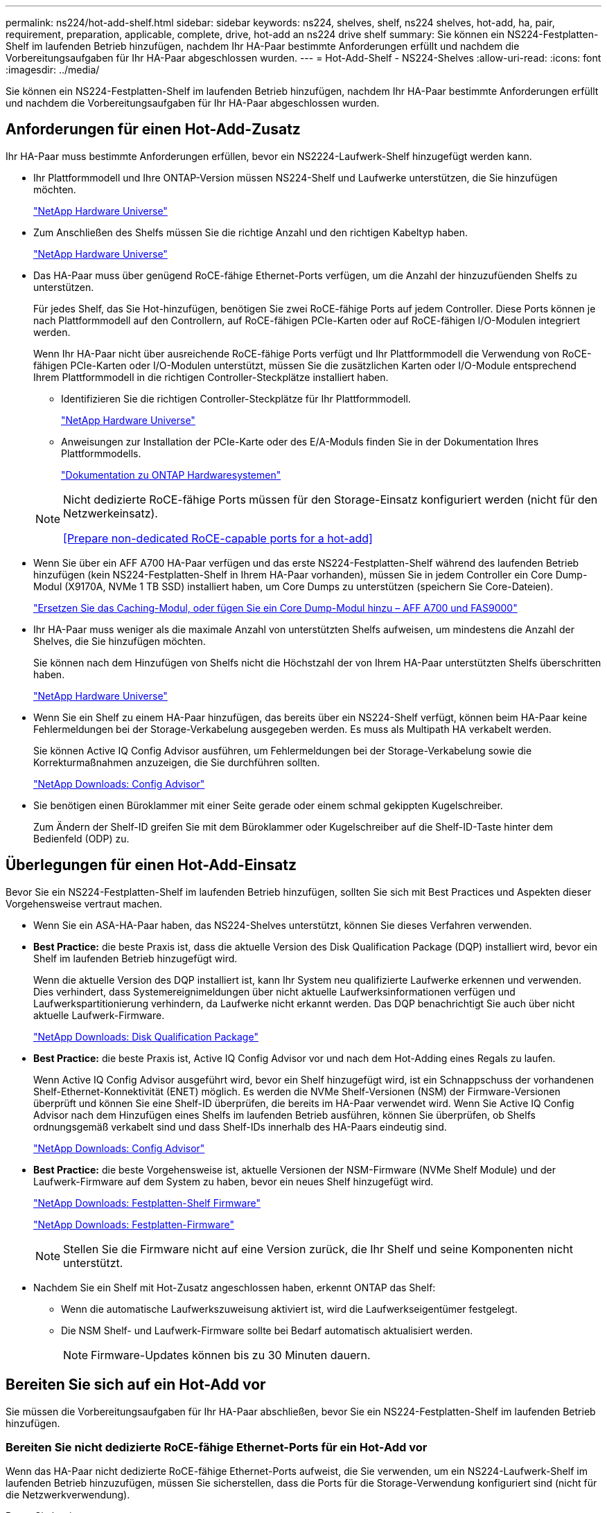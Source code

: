 ---
permalink: ns224/hot-add-shelf.html 
sidebar: sidebar 
keywords: ns224, shelves, shelf, ns224 shelves, hot-add, ha, pair, requirement, preparation, applicable, complete, drive, hot-add an ns224 drive shelf 
summary: Sie können ein NS224-Festplatten-Shelf im laufenden Betrieb hinzufügen, nachdem Ihr HA-Paar bestimmte Anforderungen erfüllt und nachdem die Vorbereitungsaufgaben für Ihr HA-Paar abgeschlossen wurden. 
---
= Hot-Add-Shelf - NS224-Shelves
:allow-uri-read: 
:icons: font
:imagesdir: ../media/


[role="lead"]
Sie können ein NS224-Festplatten-Shelf im laufenden Betrieb hinzufügen, nachdem Ihr HA-Paar bestimmte Anforderungen erfüllt und nachdem die Vorbereitungsaufgaben für Ihr HA-Paar abgeschlossen wurden.



== Anforderungen für einen Hot-Add-Zusatz

Ihr HA-Paar muss bestimmte Anforderungen erfüllen, bevor ein NS2224-Laufwerk-Shelf hinzugefügt werden kann.

* Ihr Plattformmodell und Ihre ONTAP-Version müssen NS224-Shelf und Laufwerke unterstützen, die Sie hinzufügen möchten.
+
https://hwu.netapp.com["NetApp Hardware Universe"^]

* Zum Anschließen des Shelfs müssen Sie die richtige Anzahl und den richtigen Kabeltyp haben.
+
https://hwu.netapp.com["NetApp Hardware Universe"^]

* Das HA-Paar muss über genügend RoCE-fähige Ethernet-Ports verfügen, um die Anzahl der hinzuzufüenden Shelfs zu unterstützen.
+
Für jedes Shelf, das Sie Hot-hinzufügen, benötigen Sie zwei RoCE-fähige Ports auf jedem Controller. Diese Ports können je nach Plattformmodell auf den Controllern, auf RoCE-fähigen PCIe-Karten oder auf RoCE-fähigen I/O-Modulen integriert werden.

+
Wenn Ihr HA-Paar nicht über ausreichende RoCE-fähige Ports verfügt und Ihr Plattformmodell die Verwendung von RoCE-fähigen PCIe-Karten oder I/O-Modulen unterstützt, müssen Sie die zusätzlichen Karten oder I/O-Module entsprechend Ihrem Plattformmodell in die richtigen Controller-Steckplätze installiert haben.

+
** Identifizieren Sie die richtigen Controller-Steckplätze für Ihr Plattformmodell.
+
https://hwu.netapp.com["NetApp Hardware Universe"^]

** Anweisungen zur Installation der PCIe-Karte oder des E/A-Moduls finden Sie in der Dokumentation Ihres Plattformmodells.
+
https://docs.netapp.com/us-en/ontap-systems/index.html["Dokumentation zu ONTAP Hardwaresystemen"]

+
[NOTE]
====
Nicht dedizierte RoCE-fähige Ports müssen für den Storage-Einsatz konfiguriert werden (nicht für den Netzwerkeinsatz).

<<Prepare non-dedicated RoCE-capable ports for a hot-add>>

====


* Wenn Sie über ein AFF A700 HA-Paar verfügen und das erste NS224-Festplatten-Shelf während des laufenden Betrieb hinzufügen (kein NS224-Festplatten-Shelf in Ihrem HA-Paar vorhanden), müssen Sie in jedem Controller ein Core Dump-Modul (X9170A, NVMe 1 TB SSD) installiert haben, um Core Dumps zu unterstützen (speichern Sie Core-Dateien).
+
link:../fas9000/caching-module-and-core-dump-module-replace.html["Ersetzen Sie das Caching-Modul, oder fügen Sie ein Core Dump-Modul hinzu – AFF A700 und FAS9000"^]

* Ihr HA-Paar muss weniger als die maximale Anzahl von unterstützten Shelfs aufweisen, um mindestens die Anzahl der Shelves, die Sie hinzufügen möchten.
+
Sie können nach dem Hinzufügen von Shelfs nicht die Höchstzahl der von Ihrem HA-Paar unterstützten Shelfs überschritten haben.

+
https://hwu.netapp.com["NetApp Hardware Universe"^]

* Wenn Sie ein Shelf zu einem HA-Paar hinzufügen, das bereits über ein NS224-Shelf verfügt, können beim HA-Paar keine Fehlermeldungen bei der Storage-Verkabelung ausgegeben werden. Es muss als Multipath HA verkabelt werden.
+
Sie können Active IQ Config Advisor ausführen, um Fehlermeldungen bei der Storage-Verkabelung sowie die Korrekturmaßnahmen anzuzeigen, die Sie durchführen sollten.

+
https://mysupport.netapp.com/site/tools/tool-eula/activeiq-configadvisor["NetApp Downloads: Config Advisor"^]

* Sie benötigen einen Büroklammer mit einer Seite gerade oder einem schmal gekippten Kugelschreiber.
+
Zum Ändern der Shelf-ID greifen Sie mit dem Büroklammer oder Kugelschreiber auf die Shelf-ID-Taste hinter dem Bedienfeld (ODP) zu.





== Überlegungen für einen Hot-Add-Einsatz

Bevor Sie ein NS224-Festplatten-Shelf im laufenden Betrieb hinzufügen, sollten Sie sich mit Best Practices und Aspekten dieser Vorgehensweise vertraut machen.

* Wenn Sie ein ASA-HA-Paar haben, das NS224-Shelves unterstützt, können Sie dieses Verfahren verwenden.
* *Best Practice:* die beste Praxis ist, dass die aktuelle Version des Disk Qualification Package (DQP) installiert wird, bevor ein Shelf im laufenden Betrieb hinzugefügt wird.
+
Wenn die aktuelle Version des DQP installiert ist, kann Ihr System neu qualifizierte Laufwerke erkennen und verwenden. Dies verhindert, dass Systemereignimeldungen über nicht aktuelle Laufwerksinformationen verfügen und Laufwerkspartitionierung verhindern, da Laufwerke nicht erkannt werden. Das DQP benachrichtigt Sie auch über nicht aktuelle Laufwerk-Firmware.

+
https://mysupport.netapp.com/site/downloads/firmware/disk-drive-firmware/download/DISKQUAL/ALL/qual_devices.zip["NetApp Downloads: Disk Qualification Package"^]

* *Best Practice:* die beste Praxis ist, Active IQ Config Advisor vor und nach dem Hot-Adding eines Regals zu laufen.
+
Wenn Active IQ Config Advisor ausgeführt wird, bevor ein Shelf hinzugefügt wird, ist ein Schnappschuss der vorhandenen Shelf-Ethernet-Konnektivität (ENET) möglich. Es werden die NVMe Shelf-Versionen (NSM) der Firmware-Versionen überprüft und können Sie eine Shelf-ID überprüfen, die bereits im HA-Paar verwendet wird. Wenn Sie Active IQ Config Advisor nach dem Hinzufügen eines Shelfs im laufenden Betrieb ausführen, können Sie überprüfen, ob Shelfs ordnungsgemäß verkabelt sind und dass Shelf-IDs innerhalb des HA-Paars eindeutig sind.

+
https://mysupport.netapp.com/site/tools/tool-eula/activeiq-configadvisor["NetApp Downloads: Config Advisor"^]

* *Best Practice:* die beste Vorgehensweise ist, aktuelle Versionen der NSM-Firmware (NVMe Shelf Module) und der Laufwerk-Firmware auf dem System zu haben, bevor ein neues Shelf hinzugefügt wird.
+
https://mysupport.netapp.com/site/downloads/firmware/disk-shelf-firmware["NetApp Downloads: Festplatten-Shelf Firmware"^]

+
https://mysupport.netapp.com/site/downloads/firmware/disk-drive-firmware["NetApp Downloads: Festplatten-Firmware"^]

+

NOTE: Stellen Sie die Firmware nicht auf eine Version zurück, die Ihr Shelf und seine Komponenten nicht unterstützt.

* Nachdem Sie ein Shelf mit Hot-Zusatz angeschlossen haben, erkennt ONTAP das Shelf:
+
** Wenn die automatische Laufwerkszuweisung aktiviert ist, wird die Laufwerkseigentümer festgelegt.
** Die NSM Shelf- und Laufwerk-Firmware sollte bei Bedarf automatisch aktualisiert werden.
+

NOTE: Firmware-Updates können bis zu 30 Minuten dauern.







== Bereiten Sie sich auf ein Hot-Add vor

Sie müssen die Vorbereitungsaufgaben für Ihr HA-Paar abschließen, bevor Sie ein NS224-Festplatten-Shelf im laufenden Betrieb hinzufügen.



=== Bereiten Sie nicht dedizierte RoCE-fähige Ethernet-Ports für ein Hot-Add vor

Wenn das HA-Paar nicht dedizierte RoCE-fähige Ethernet-Ports aufweist, die Sie verwenden, um ein NS224-Laufwerk-Shelf im laufenden Betrieb hinzuzufügen, müssen Sie sicherstellen, dass die Ports für die Storage-Verwendung konfiguriert sind (nicht für die Netzwerkverwendung).

.Bevor Sie beginnen
Sie müssen die Anforderungen an das Storage-System erfüllt haben, einschließlich der Installation zusätzlicher RoCE-fähiger PCIe-Karten von I/O-Modulen an jedem Controller.

<<Anforderungen für einen Hot-Add-Zusatz>>

.Über diese Aufgabe
* Bei einigen Plattformmodellen wird eine RoCE-fähige PCIe-Karte oder ein I/O-Modul in einem unterstützten Steckplatz an einem Controller installiert. Die Ports werden automatisch für die Storage-Verwendung (statt für das Netzwerk) konfiguriert. Sie sollten jedoch diesen Vorgang abschließen, um zu überprüfen, ob die RoCE-fähigen Ports für die Storage-Nutzung konfiguriert sind.
* Wenn Sie feststellen, dass die nicht-dedizierten RoCE-fähigen Ports in Ihrem HA-Paar nicht für die Storage-Nutzung konfiguriert sind, ist es ein unterbrechungsfreies Konfigurieren der Ports.
+

NOTE: Wenn auf dem HA-Paar eine Version von ONTAP 9.6 ausgeführt wird, müssen Sie die Controller nacheinander neu booten.

+

NOTE: Wenn auf dem HA-Paar ONTAP 9.7 oder höher ausgeführt wird, müssen Sie die Controller nicht neu booten, es sei denn, ein oder beide Controller befinden sich im Wartungsmodus. Für diese Vorgehensweise wird vorausgesetzt, dass sich keiner der Controller im Wartungsmodus befindet.

+

NOTE: Um Ports von Storage- in Netzwerkverwendung zu ändern, geben Sie den Befehl ein, `storage port modify -node _node_name_ -port _port_name_ -mode network`.



.Schritte
. Melden Sie sich beim Cluster über SSH oder den seriellen Konsolenport an.
. Überprüfen Sie, ob die nicht dedizierten Ports im HA-Paar für den Storage konfiguriert sind: `storage port show`
+
Wenn auf Ihrem HA-Paar ONTAP 9.8 oder höher ausgeführt wird, werden die nicht dedizierten Ports angezeigt `storage` Im `Mode` Spalte.

+
Wenn auf dem HA-Paar ONTAP 9.7 oder 9.6 ausgeführt wird, werden die nicht-dedizierten Ports, die angezeigt werden `false` Im `Is Dedicated?` Spalte, auch anzeigen `enabled` Im `State` Spalte.

. Wenn die nicht dedizierten Ports für die Speichernutzung konfiguriert sind, gehen Sie wie folgt vor.
+
Andernfalls müssen Sie die Ports konfigurieren, indem Sie die Schritte 4 bis 7 ausführen.

+
[NOTE]
====
Wenn keine dedizierten Ports für den Storage konfiguriert sind, wird in der Befehlsausgabe Folgendes angezeigt:

Wenn auf Ihrem HA-Paar ONTAP 9.8 oder höher ausgeführt wird, werden die nicht dedizierten Ports angezeigt `network` Im `Mode` Spalte.

Wenn auf dem HA-Paar ONTAP 9.7 oder 9.6 ausgeführt wird, werden die nicht-dedizierten Ports, die angezeigt werden `false` Im `Is Dedicated?`` Spalte, auch anzeigen `disabled` Im `State` Spalte.

====
. Konfigurieren Sie die nicht dedizierten Ports für die Speichernutzung auf einem der Controller-Module:
+
Sie müssen den entsprechenden Befehl für jeden zu konfigurierende Port wiederholen.

+
[cols="1,3"]
|===
| Wenn Ihr HA-Paar läuft... | Dann... 


 a| 
ONTAP 9.8 oder höher
 a| 
`storage port modify -node _node_name_ -port _port_name_ -mode storage`



 a| 
ONTAP 9.7 oder 9.6
 a| 
`storage port enable -node _node_name_ -port _port_name_`

|===
. Wenn auf Ihrem HA-Paar ONTAP 9.6 ausgeführt wird, booten Sie das Controller-Modul neu, damit die Port-Änderungen wirksam werden: `system node reboot -node _node_name_ -reason _reason_for_the_reboot_`.
+
Andernfalls fahren Sie mit dem nächsten Schritt fort.

+

NOTE: Der Neustart kann bis zu 15 Minuten dauern.

. Wiederholen Sie die Schritte für das zweite Controller-Modul:
+
[cols="1,3"]
|===
| Wenn Ihr HA-Paar läuft... | Dann... 


 a| 
ONTAP 9.7 oder höher
 a| 
.. Wiederholen Sie Schritt 4.
.. Fahren Sie mit Schritt 7 fort.




 a| 
ONTAP 9.6
 a| 
.. Wiederholen Sie die Schritte 4 und 5.
+

NOTE: Der erste Controller muss den Neustart bereits abgeschlossen haben.

.. Fahren Sie mit Schritt 7 fort.


|===
. Vergewissern Sie sich, dass die nicht dedizierten Ports beider Controller-Module für den Storage konfiguriert sind: `storage port show`
+
Sie können den Befehl an einem der Controller-Module eingeben.

+
Wenn auf Ihrem HA-Paar ONTAP 9.8 oder höher ausgeführt wird, werden die nicht dedizierten Ports angezeigt `storage` Im `Mode` Spalte.

+
Wenn auf dem HA-Paar ONTAP 9.7 oder 9.6 ausgeführt wird, werden die nicht-dedizierten Ports, die angezeigt werden `false` Im `Is Dedicated?` Spalte, auch anzeigen `enabled` Im `State` Spalte.





=== Bereiten Sie die vorhandene Shelf-Konnektivität vor, bevor Sie zusätzliche Shelfs während des laufenden Betrieb hinzufügen

Bevor Sie zusätzliche Shelfs während des laufenden Betriebs hinzufügen können, müssen Sie je nach Plattformmodell möglicherweise ein vorhandenes Shelf (nachdem die zusätzlichen RoCE-fähigen PCIe-Karten oder I/O-Module installiert wurden) über zwei Portsätze in unterschiedlichen Steckplätzen hinweg neu ausstatten, um eine Ausfallsicherheit bei Steckplatzausfällen zu gewährleisten.

.Bevor Sie beginnen
* Sie müssen die Systemvoraussetzungen erfüllen, einschließlich der Installation zusätzlicher RoCE-fähiger PCIe-Karten oder I/O-Module in jedem Controller.
+
<<Anforderungen für einen Hot-Add-Zusatz>>

* Sie müssen die nicht dedizierten Ports auf den RoCE-fähigen PCIe-Karten oder die von Ihnen installierten I/O-Module für die Storage-Verwendung überprüft haben.
+
<<Prepare non-dedicated RoCE-capable ports for a hot-add>>



.Über diese Aufgabe
* Die Neuverkabeln von Port-Verbindungen ist ein unterbrechungsfreies Verfahren, wenn Ihr Shelf über Multipath-HA-Konnektivität verfügt.
* Sie verschieben jeweils ein Kabel, um während dieses Vorgangs immer die Konnektivität zum Shelf aufrechtzuerhalten.
+

NOTE: Beim Anschließen eines Kabels muss zwischen dem Abziehen des Kabels von einem Anschluss und dem Anschließen an einen anderen Anschluss keine Wartezeit mehr Zeit in Anspruch genommen werden.

* Wenn Sie über ein AFF A1K HA-Paar verfügen und während des Betriebs ein drittes Shelf hinzufügen und ein drittes oder vorges RoCE-fähiges I/O-Modul in jeden Controller installieren, ist das dritte Shelf nur mit den dritten oder dritten und vierten I/O-Modulen verbunden. Sie müssen keine vorhandenen Shelfs erneut vertragen.


.Schritte
. Vorhandene Shelf-Verbindungen können gegebenenfalls über zwei Sätze RoCE-fähiger Ports in verschiedenen Steckplätzen zurückgeführt werden.
+
[cols="1,3"]
|===
| Wenn Sie eine... | Dann... 


 a| 
AFF A70 oder AFF A90 HA-Paar und Sie fügen im laufenden Betrieb ein zweites Shelf hinzu
 a| 
Erstes Shelf über beide RoCE-fähigen I/O-Module hinweg zurückrüsten:


NOTE: Die Teilschritte gehen davon aus, dass das vorhandene Shelf an jedem Controller mit einem RoCE-fähigen I/O-Modul in Steckplatz 11 verbunden ist.

.. Bewegen Sie das Kabel an Controller A von Steckplatz 11 Port b (e11b) in Steckplatz 8 Port b (e8b).
.. Wiederholen Sie das gleiche Kabel, um es bei Controller B zu bewegen
+
[NOTE]
====
Bei Bedarf können Sie Verkabelungsillustrationen, die ein vorhandenes einzelnes Shelf und das neu verkabelte Shelf in einer zwei-Shelf-Konfiguration zeigen, referenzieren.

<<Verkabeln Sie ein Hot-Add-Shelf mit einem AFF A70- oder AFF A90 HA-Paar>>

====




 a| 
AFF A1K HA-Paar und fügen beim laufenden Betrieb ein zweites Shelf hinzu
 a| 
Erstes Shelf über beide RoCE-fähigen I/O-Module hinweg zurückrüsten:


NOTE: Die Teilschritte gehen davon aus, dass das vorhandene Shelf an jedem Controller mit einem RoCE-fähigen I/O-Modul in Steckplatz 11 verbunden ist.

.. Bewegen Sie das Kabel an Controller A von Steckplatz 11 Port b (e11b) in Steckplatz 10 Port b (e10b).
.. Wiederholen Sie das gleiche Kabel, um es bei Controller B zu bewegen
+
[NOTE]
====
Bei Bedarf können Sie Verkabelungsillustrationen, die ein vorhandenes einzelnes Shelf und das neu verkabelte Shelf in einer zwei-Shelf-Konfiguration zeigen, referenzieren.

<<Verkabeln Sie ein Hot-Add-Shelf für ein AFF A1K HA-Paar>>

====




 a| 
AFF A1K HA-Paar und Sie fügen ein zweites Shelf hinzu
 a| 
Wiederbesorgen des dritten Shelfs über die R0CE-fähigen I/O-Module in Steckplatz 9 an jedem Controller:

.. Bewegen Sie das Kabel an Controller A von Steckplatz 9 Port b (e9b) in Steckplatz 8 Port b (e8b).
.. Wiederholen Sie das gleiche Kabel, um es bei Controller B zu bewegen
+
[NOTE]
====
Bei Bedarf können Sie Verkabelungsillustrationen, die ein vorhandenes einzelnes Shelf und das neu verkabelte Shelf in einer zwei-Shelf-Konfiguration zeigen, referenzieren.

<<Verkabeln Sie ein Hot-Add-Shelf für ein AFF A1K HA-Paar>>

====




 a| 
AFF C400 HA-Paar und Sie fügen im laufenden Betrieb ein zweites Shelf hinzu
 a| 
Wiederbesorgen des ersten Shelf über beide RoCE-fähigen Ports auf jedem Controller:

.. Bringen Sie das Kabel an Controller A von Steckplatz 4 Port A (e4a) in Steckplatz 5 Port b (e5b).
.. Wiederholen Sie das gleiche Kabel, um es bei Controller B zu bewegen
+
[NOTE]
====
Bei Bedarf können Sie Verkabelungsabbildungen mit einem vorhandenen Single Shelf und dem neu ablsierten Shelf in einer 2-Shelf-Konfiguration verwenden.

<<Verkabeln Sie ein Hot-Add-Shelf für ein AFF C400 HA-Paar>>

====




 a| 
AFF A800 oder AFF C800 HA-Paar: Sie fügen ein zweites Shelf hinzu
 a| 
Wiederbesorgen des ersten Shelf über beide RoCE-fähigen Ports auf jedem Controller:


NOTE: Die Unterschritte gehen davon aus, dass das vorhandene Shelf in jedem Controller-Steckplatz 5 mit RoCE-fähigen PCIe-Karten verbunden ist.

.. Bewegen Sie das Kabel an Controller A von Steckplatz 5 Port b (e5b) in Steckplatz 3 Port b (e3b).
.. Wiederholen Sie das gleiche Kabel, um es bei Controller B zu bewegen
+
[NOTE]
====
Bei Bedarf können Sie Verkabelungsabbildungen mit einem vorhandenen Single Shelf und dem neu ablsierten Shelf in einer 2-Shelf-Konfiguration verwenden.

<<Verkabeln Sie ein Hot-Add-Shelf mit einem AFF A800- oder AFF C800 HA-Paar>>

====




 a| 
AFF A400 HA-Paar und Sie fügen während des laufenden Betrieb ein zweites Shelf hinzu
 a| 
Wiederbesorgen des ersten Shelf über beide RoCE-fähigen Ports auf jedem Controller:

.. Bewegen Sie das Kabel an Controller A von Port e0d nach Steckplatz 5 Port b (e5b).
.. Wiederholen Sie das gleiche Kabel, um es bei Controller B zu bewegen
+
[NOTE]
====
Bei Bedarf können Sie Verkabelungsabbildungen mit einem vorhandenen Single Shelf und dem neu ablsierten Shelf in einer 2-Shelf-Konfiguration verwenden.

<<Verkabeln Sie ein Hot-Add-Shelf für ein AFF A400 HA-Paar>>

====




 a| 
AFF A700 HA-Paar: Sie fügen ein zweites Shelf hinzu
 a| 
Wiederbesorgen des ersten Shelf über beide RoCE-fähigen Ports auf jedem Controller:


NOTE: Die Unterschritte setzen voraus, dass das vorhandene Shelf in Steckplatz 3 an jedem Controller mit RoCE-fähigen I/O-Modulen verbunden ist.

.. Stellen Sie am Controller A das Kabel von Steckplatz 3 Port b (e3b) in Steckplatz 7 Port b (e7b) um.
.. Wiederholen Sie das gleiche Kabel, um es bei Controller B zu bewegen
+
[NOTE]
====
Bei Bedarf können Sie Verkabelungsabbildungen mit einem vorhandenen Single Shelf und dem neu ablsierten Shelf in einer 2-Shelf-Konfiguration verwenden.

<<Verkabeln Sie ein Hot-Add-Shelf für ein AFF A700 HA-Paar>>

====


|===
. Stellen Sie sicher, dass das neu abltierte Shelf ordnungsgemäß verkabelt ist.
+
Wenn Verkabelungsfehler auftreten, befolgen Sie die entsprechenden Korrekturmaßnahmen.

+
https://mysupport.netapp.com/site/tools/tool-eula/activeiq-configadvisor["NetApp Downloads: Config Advisor"^]





=== Bereiten Sie sich darauf vor, das Laufwerk manuell einem Hot-Add-Vorgang zuzuweisen

Wenn Sie für das NS224-Festplatten-Shelf, das Sie im laufenden Betrieb hinzufügen, manuell Laufwerk-Eigentumsrechte zuweisen, müssen Sie die automatische Laufwerkszuweisung deaktivieren, wenn diese aktiviert ist.

.Bevor Sie beginnen
Sie müssen die Systemanforderungen erfüllt haben.

<<Anforderungen für einen Hot-Add-Zusatz>>

.Über diese Aufgabe
Wenn Sie sich nicht sicher sind, ob Sie die Laufwerkeigentümer manuell zuweisen sollten oder die automatische Zuweisung von Festplatteneigentum für Ihr Storage-System verstehen möchten, lesen Sie https://docs.netapp.com/us-en/ontap/disks-aggregates/disk-autoassignment-policy-concept.html["Allgemeines zur automatischen Zuweisung der Festplatteneigentümer"^]

.Schritte
. Überprüfen Sie, ob die automatische Laufwerkszuweisung aktiviert ist: `storage disk option show`
+
Sie können für beide Nodes den Befehl eingeben.

+
Wenn die automatische Laufwerkszuordnung aktiviert ist, wird die Ausgabe in der Spalte (für jeden Node) angezeigt `on` `Auto Assign` .

. Wenn die automatische Laufwerkszuweisung aktiviert ist, deaktivieren Sie sie: `storage disk option modify -node _node_name_ -autoassign off`
+
Sie müssen die automatische Laufwerkszuweisung auf beiden Nodes deaktivieren.





== Installieren Sie ein Shelf für ein Hot-Add-System

Beim Installieren eines neuen NS224-Shelf wird das Shelf in einem Rack oder Schrank installiert, die Netzkabel (die das Shelf automatisch einschalten) angeschlossen und anschließend die Shelf-ID festgelegt.

.Bevor Sie beginnen
* Stellen Sie sicher, dass Sie eine Büroklammer mit einer begradigten Seite oder einen Kugelschreiber mit schmaler Spitze haben.
+
Während des Shelf-ID-Schritts können Sie mit der Büroklammer oder dem Kugelschreiber auf die Shelf-ID-Taste hinter dem Bedienfeld (ODP) zugreifen.



.Schritte
. Installieren Sie das im Lieferumfang des Regals beiliegende Schienensatz mithilfe des im Lieferumfang enthaltenen Installationsflyer.
+

NOTE: Montieren Sie das Regal nicht mit einem Flansch.

. Montieren und befestigen Sie das Regal mithilfe des Installationsflyers an den Halterungen und Rack oder Schrank.
+

NOTE: Ein voll beladenes NS224-Regal kann bis zu 66.78 kg (30.29 kg) wiegen und erfordert zwei Personen, um einen hydraulischen Aufzug zu heben oder zu verwenden. Entfernen Sie keine Regalkomponenten (von der Vorder- oder Rückseite des Regals), um das Gewicht des Regals zu verringern, da das Regalgewicht unausgeglichen wird.

. Schließen Sie die Netzkabel an das Shelf an, befestigen Sie sie mit der Netzkabelhalterung, wenn es sich um Wechselstrom-Netzteile handelt, oder mit den zwei Flügelschrauben, wenn es sich um Gleichstromnetzteile handelt. Schließen Sie dann die Netzkabel aus Stabilitätsausschluss an verschiedene Stromquellen an.
+
Ein Shelf schaltet sich ein, wenn es mit einer Stromquelle verbunden ist. Es verfügt nicht über Netzschalter. Bei ordnungsgemäßer Funktion leuchtet die zweifarbige LED des Netzteils grün.

. Legen Sie die Shelf-ID auf eine Nummer fest, die innerhalb des HA-Paars eindeutig ist:
+
Weitere Anweisungen finden Sie unter:

+
link:change-shelf-id.html["Shelf-ID ändern – NS224-Einschübe"^]

+
.. Entfernen Sie die linke Endkappe, und suchen Sie die kleine Öffnung rechts neben den LEDs.
.. Setzen Sie das Ende einer Büroklammer oder eines ähnlichen Werkzeugs in die kleine Öffnung ein, um die Shelf-ID-Taste zu erreichen.
.. Halten Sie die Taste (bis zu 15 Sekunden lang) gedrückt, bis die erste Ziffer auf der digitalen Anzeige blinkt. Lassen Sie dann die Taste los.
+

NOTE: Wenn die ID länger als 15 Sekunden dauert, halten Sie die Taste erneut gedrückt, und drücken Sie sie vollständig.

.. Drücken Sie die Taste und lassen Sie sie los, um die Nummer so lange zu drücken, bis Sie die gewünschte Zahl von 0 auf 9 erreicht haben.
.. Wiederholen Sie die Unterschritte 4c und 4d, um die zweite Nummer der Shelf-ID festzulegen.
+
Es kann bis zu drei Sekunden (statt 15 Sekunden) dauern, bis die Ziffer blinkt.

.. Halten Sie die Taste gedrückt, bis die zweite Ziffer nicht mehr blinkt.
+
Nach etwa fünf Sekunden beginnen beide Ziffern zu blinken, und die gelbe LED am ODP leuchtet auf.

.. Schalten Sie das Shelf aus und wieder ein, damit die Shelf-ID übernommen wird.
+
Sie müssen beide Netzkabel aus dem Regal ziehen, 10 Sekunden warten und dann wieder anschließen.

+
Wenn die Stromversorgung wiederhergestellt ist, leuchten die LEDs mit zweifarbigen LEDs grün.







== Verkabeln Sie ein Shelf für ein Hot-Add-Gehäuse

Sie verkabeln jedes NS224-Shelf, das Sie im laufenden Betrieb hinzufügen, so dass jedes Shelf über zwei Verbindungen mit jedem Controller im HA-Paar verfügt.



=== Überlegungen bei der Verkabelung für ein Hot-Add-Kabel

Vor der Verkabelung Ihres hot-added Shelfs können Sie sich mit der richtigen Ausrichtung des Kabelsteckers und der Position und Beschriftung der Anschlüsse an den NS224 NSM-Shelf-Modulen vertraut machen.

* Die Kabel werden mit der Zuglasche des Steckers nach oben eingesetzt.
+
Wenn ein Kabel richtig eingesetzt wird, klickt es an seine Stelle.

+
Nachdem Sie beide Enden des Kabels angeschlossen haben, leuchten die LEDs für Shelf und Controller-Port LNK (grün) auf. Wenn eine LNK-LED-Schnittstelle nicht leuchtet, setzen Sie das Kabel wieder ein.

+
image::../media/oie_cable_pull_tab_up.png[Kabelanschluss mit Zuglasche oben]

* Die folgende Abbildung hilft Ihnen bei der physischen Identifizierung der Shelf-Ports NSM100, e0a und e0b.
+
Ein NS224-Shelf enthält zwei NSM100-Module. Das obere Modul befindet sich in Steckplatz A (NSM A) und das untere Modul in Steckplatz B (NSM B).

+
Jedes NSM100-Modul enthält 2 x 100-GbE-QSFP28-Ports: e0a und e0b.

+
image::../media/drw_ns224_back_ports.png[NS224 NSM100-Modulports e0a und e0b]





=== Verkabeln Sie ein Hot-Add-Shelf mit einem AFF A70- oder AFF A90 HA-Paar

Wenn zusätzlicher Storage (zum internen Shelf) benötigt wird, können Sie im laufenden Betrieb bis zu zwei NS224 Shelfs zu einem AFF A70 oder AFF A90 HA-Paar hinzufügen.

.Bevor Sie beginnen
* Sie müssen die Anforderungen an das Storage-System erfüllt haben.


<<Anforderungen für einen Hot-Add-Zusatz>>

* Sie müssen die entsprechenden Vorbereitungsverfahren abgeschlossen haben.


<<Bereiten Sie sich auf ein Hot-Add vor>>

* Sie müssen die Shelfs installiert und eingeschaltet sowie die Shelf-IDs festlegen.


<<Installieren Sie ein Shelf für ein Hot-Add-System>>

.Über diese Aufgabe
* Bei diesem Verfahren wird vorausgesetzt, dass Ihr HA-Paar nur über internen Storage verfügt (keine externen Shelfs) und dass Sie Hot-Hinzufügen von bis zu zwei zusätzlichen Shelfs und zwei RoCE-fähigen I/O-Modulen pro Controller durchführen.
* Dieses Verfahren behandelt die folgenden Hot-Add-Szenarien:
+
** Hinzufügen des ersten Shelfs zu einem HA-Paar mit einem RoCE-fähigen I/O-Modul pro Controller während des laufenden Betriebs
** Hinzufügen des ersten Shelfs zu einem HA-Paar mit zwei RoCE-fähigen I/O-Modulen pro Controller und während des laufenden Betriebs
** Hot-Hinzufügen des zweiten Shelf zu einem HA-Paar mit zwei RoCE-fähigen I/O-Modulen pro Controller.




.Schritte
. Wenn Sie während des laufenden Betriebs ein Shelf mit einem Satz RoCE-fähiger Ports (ein RoCE-fähiges I/O-Modul) in jedem Controller-Modul hinzufügen, und dies das einzige NS224-Shelf in Ihrem HA-Paar ist, führen Sie die folgenden Teilschritte durch.
+
Andernfalls fahren Sie mit dem nächsten Schritt fort.

+

NOTE: Bei diesem Schritt wird davon ausgegangen, dass Sie das RoCE-fähige I/O-Modul in Steckplatz 11 installiert haben.

+
.. Kabel-Shelf NSM A Port e0a zu Controller A-Steckplatz 11 Port A (e11a).
.. Kabel-Shelf NSM A-Port e0b zum Controller B-Steckplatz 11 Port b (e11b).
.. Kabel-Shelf NSM B-Port e0a zu Controller B-Steckplatz 11 Port A (e11A)
.. Kabel-Shelf NSM B-Port e0b zum Controller A-Steckplatz 11 Port b (e11b).
+
Die folgende Abbildung zeigt die Verkabelung für ein Hot-Added Shelf mit einem RoCE-fähigen I/O-Modul pro Controller-Modul:

+
image::../media/drw_ns224_vino_i_1shelf_1card_ieops-1639.svg[Verkabelung für AFF A70 oder A90 mit einem Shelf und einem IO-Modul]



. Wenn Sie ein oder zwei Shelfs mit zwei Sets von RoCE-fähigen Ports (zwei RoCE-fähige I/O-Module) in jedem Controller-Modul im laufenden Betrieb hinzufügen, füllen Sie die entsprechenden Teilschritte aus.
+

NOTE: Bei diesem Schritt wird davon ausgegangen, dass Sie die RoCE-fähigen I/O-Module in den Steckplätzen 11 und 8 installiert haben.

+
[cols="1,3"]
|===
| Shelfs | Verkabelung 


 a| 
Shelf 1
 a| 
.. Verkabeln Sie den NSM A-Port e0a mit dem Controller A-Steckplatz 11, Port A (e11a).
.. Verkabeln Sie den NSM A-Port e0b mit Controller B-Steckplatz 8, Port b (e8b).
.. Verbinden Sie den NSM B-Port e0a mit Controller B-Steckplatz 11, Port A (e11a).
.. Verkabeln Sie den NSM B-Port e0b mit Controller A-Steckplatz 8, Port b (e8b).
.. Wenn Sie ein zweites Regal heizen, füllen Sie die Unterschritte "`Shelf 2`" aus; andernfalls fahren Sie mit Schritt 3 fort.


Die folgende Abbildung zeigt die Verkabelung für ein Hot-Added Shelf mit zwei RoCE-fähigen I/O-Modulen pro Controller-Modul:

image::../media/drw_ns224_vino_i_1shelf_2cards_ieops-1640.svg[Verkabelung für AFF A70 oder A90 mit einem Shelf und zwei IO-Modulen]



 a| 
Shelf 2
 a| 
.. Verkabeln Sie den NSM A-Port e0a mit dem Controller A-Steckplatz 8, Port A (e8a).
.. Verkabeln Sie den NSM A-Port e0b mit Controller B-Steckplatz 11, Port b (e11b).
.. Verbinden Sie den NSM B-Port e0a mit Controller B-Steckplatz 8, Port A (e8a).
.. Verkabeln Sie den NSM B-Port e0b mit Controller A-Steckplatz 11, Port b (e11b).
.. Fahren Sie mit Schritt 3 fort.


Die folgende Abbildung zeigt die Verkabelung für zwei Hot-Added Shelf mit zwei RoCE-fähigen I/O-Modulen pro Controller-Modul:

image::../media/drw_ns224_vino_i_2shelves_2cards_ieops-1641.svg[Verkabelung für AFF A70 oder A90 mit zwei Einschüben und zwei IO-Modulen]

|===
. Stellen Sie sicher, dass das Hot-Added Shelf ordnungsgemäß verkabelt ist.
+
Wenn Verkabelungsfehler auftreten, befolgen Sie die entsprechenden Korrekturmaßnahmen.

+
https://mysupport.netapp.com/site/tools/tool-eula/activeiq-configadvisor["NetApp Downloads: Config Advisor"^]

. Wenn Sie die automatische Laufwerkszuweisung als Teil der Vorbereitung für dieses Verfahren deaktiviert haben, müssen Sie manuell die Laufwerkseigentümer festlegen und die automatische Laufwerkszuweisung ggf. erneut aktivieren.
+
Andernfalls werden Sie mit diesem Verfahren durchgeführt.

+
<<Füllen Sie das Hot Add aus>>





=== Verkabeln Sie ein Hot-Add-Shelf für ein AFF A1K HA-Paar

Bei laufendem Betrieb können Sie bis zu drei zusätzliche NS224 Shelfs (also insgesamt vier Shelfs) zu einem AFF A1K HA-Paar hinzufügen.

.Bevor Sie beginnen
* Sie müssen die Anforderungen an das Storage-System erfüllt haben.


<<Anforderungen für einen Hot-Add-Zusatz>>

* Sie müssen die entsprechenden Vorbereitungsverfahren abgeschlossen haben.


<<Bereiten Sie sich auf ein Hot-Add vor>>

* Sie müssen die Shelfs installiert und eingeschaltet sowie die Shelf-IDs festlegen.


<<Installieren Sie ein Shelf für ein Hot-Add-System>>

.Über diese Aufgabe
* Bei dieser Vorgehensweise wird vorausgesetzt, dass Ihr HA-Paar mindestens ein vorhandenes NS224-Shelf hat.
* Dieses Verfahren behandelt die folgenden Hot-Add-Szenarien:
+
** Hinzufügen eines zweiten Shelf zu einem HA-Paar mit zwei RoCE-fähigen I/O-Modulen pro Controller während des laufenden Betriebs. (Sie haben ein zweites I/O-Modul installiert und das erste Shelf beiden I/O-Modulen erneut verkabelt oder das erste Shelf bereits mit zwei I/O-Modulen verkabelt. Sie verbinden das zweite Shelf mit beiden I/O-Modulen.)
** Hinzufügen eines dritten Shelf zu einem HA-Paar mit drei RoCE-fähigen I/O-Modulen pro Controller und während des laufenden Betriebs. (Sie haben ein drittes I/O-Modul installiert und verkabeln das dritte Shelf nur mit dem dritten I/O-Modul.)
** Hinzufügen eines dritten Shelf zu einem HA-Paar mit vier RoCE-fähigen I/O-Modulen pro Controller während des laufenden Betriebs (Sie haben ein drittes und viertes I/O-Modul installiert und verbinden das dritte Shelf mit dem dritten und vierten I/O-Modul).
** Hinzufügen eines vierten Shelfs zu einem HA-Paar mit vier RoCE-fähigen I/O-Modulen pro Controller während des laufenden Betriebs (Sie haben ein viertes I/O-Modul installiert und das dritte Shelf erneut mit den dritten und vierten I/O-Modulen verbunden oder das dritte Shelf bereits mit den dritten und vierten I/O-Modulen verkabelt. Sie verbinden das vierte Shelf mit dem dritten und vierten I/O-Modul).




.Schritte
. Wenn das NS224-Shelf, das Sie im Hot-Adding befinden, das zweite NS2224-Shelf im HA-Paar ist, führen Sie die folgenden Teilschritte aus.
+
Andernfalls fahren Sie mit dem nächsten Schritt fort.

+
.. Kabel-Shelf NSM A-Port e0a zu Controller A-Steckplatz 10 Port A (e10a)
.. Kabel-Shelf NSM A-Port e0b zum Controller B-Steckplatz 11 Port b (e11b).
.. Kabel-Shelf NSM B-Port e0a zu Controller B-Steckplatz 10 Port A (e10a)
.. Kabel-Shelf NSM B-Port e0b zum Controller A-Steckplatz 11 Port b (e11b).
+
In der folgenden Abbildung ist die Verkabelung des zweiten Shelf im HA-Paar mit zwei RoCE-fähigen I/O-Modulen pro Controller hervorgehoben:

+
image::../media/drw_ns224_vino_m_2shelves_2cards_ieops-1642.svg[Verkabelung für AFF A1K mit zwei Shelfs und zwei I/O-Modulen]



. Wenn das NS224-Shelf das dritte NS224-Shelf im HA-Paar mit drei RoCE-fähigen I/O-Modulen pro Controller ist, führen Sie die folgenden Teilschritte durch. Andernfalls fahren Sie mit dem nächsten Schritt fort.
+
.. Verkabeln Sie das Shelf NSM A-Port e0a mit Controller A, Steckplatz 9, Port A (e9a).
.. Verkabeln Sie den Port e0b des Shelf NSM A mit Controller B-Steckplatz 9, Port b (e9b).
.. Verkabeln Sie den Shelf NSM B-Port e0a mit Controller B-Steckplatz 9, Port A (e9a).
.. Verkabeln Sie den Shelf NSM B-Port e0b mit Controller A-Steckplatz 9, Port b (e9b).
+
In der folgenden Abbildung ist die Verkabelung des dritten Shelf im HA-Paar mit drei RoCE-fähigen I/O-Modulen pro Controller hervorgehoben:

+
image::../media/drw_ns224_vino_m_3shelves_3cards_ieops-1643.svg[Verkabelung für AFF A1K mit drei Shelfs und drei IO-Modulen]



. Wenn das NS224-Shelf das dritte NS224-Shelf im HA-Paar mit vier RoCE-fähigen I/O-Modulen pro Controller ist, führen Sie die folgenden Teilschritte durch. Andernfalls fahren Sie mit dem nächsten Schritt fort.
+
.. Verkabeln Sie das Shelf NSM A-Port e0a mit Controller A, Steckplatz 9, Port A (e9a).
.. Verkabeln Sie den Port e0b des Shelf NSM A mit Controller B-Steckplatz 8, Port b (e8b).
.. Verkabeln Sie den Shelf NSM B-Port e0a mit Controller B-Steckplatz 9, Port A (e9a).
.. Verkabeln Sie den Shelf NSM B-Port e0b mit Controller A-Steckplatz 8, Port b (e8b).
+
In der folgenden Abbildung ist die Verkabelung des dritten Shelf im HA-Paar mit vier RoCE-fähigen I/O-Modulen pro Controller hervorgehoben:

+
image::../media/drw_ns224_vino_m_3shelves_4cards_ieops-1644.svg[Verkabelung für AFF A1K mit drei Shelfs und vier I/O-Modulen]



. Wenn das NS224-Shelf, das Sie beim Hinzufügen verwenden, das vierte NS224-Shelf im HA-Paar mit vier RoCE-fähigen I/O-Modulen pro Controller ist, führen Sie die folgenden Teilschritte durch.
+
.. Verkabeln Sie das Shelf NSM A-Port e0a mit Controller A, Steckplatz 8, Port A (e8a).
.. Verkabeln Sie den Port e0b des Shelf NSM A mit Controller B-Steckplatz 9, Port b (e9b).
.. Verkabeln Sie den Shelf NSM B-Port e0a mit Controller B-Steckplatz 8, Port A (e8a).
.. Verkabeln Sie den Shelf NSM B-Port e0b mit Controller A-Steckplatz 9, Port b (e9b).
+
In der folgenden Abbildung ist die Verkabelung für das vierte Shelf im HA-Paar mit vier RoCE-fähigen I/O-Modulen pro Controller hervorgehoben:

+
image::../media/drw_ns224_vino_m_4shelves_4cards_ieops-1645.svg[Verkabelung für AFF A1K mit vier Shelfs und vier I/O-Modulen]



. Stellen Sie sicher, dass das Hot-Added Shelf ordnungsgemäß verkabelt ist.
+
Wenn Verkabelungsfehler auftreten, befolgen Sie die entsprechenden Korrekturmaßnahmen.

+
https://mysupport.netapp.com/site/tools/tool-eula/activeiq-configadvisor["NetApp Downloads: Config Advisor"^]

. Wenn Sie die automatische Laufwerkszuweisung als Teil der Vorbereitung für dieses Verfahren deaktiviert haben, müssen Sie manuell die Laufwerkseigentümer festlegen und die automatische Laufwerkszuweisung ggf. erneut aktivieren.
+
Andernfalls werden Sie mit diesem Verfahren durchgeführt.

+
<<Füllen Sie das Hot Add aus>>





=== Verkabeln Sie ein Hot-Add-Shelf für ein AFF A900 HA-Paar

Wenn zusätzlicher Speicher benötigt wird, können Sie bis zu drei zusätzliche NS224 Laufwerk-Shelves (insgesamt vier Shelves) zu einem AFF A900 HA-Paar hinzufügen.

.Bevor Sie beginnen
* Sie müssen die Systemanforderungen erfüllt haben.
+
<<Anforderungen für einen Hot-Add-Zusatz>>

* Sie müssen die entsprechenden Vorbereitungsverfahren abgeschlossen haben.
+
<<Bereiten Sie sich auf ein Hot-Add vor>>

* Sie müssen die Shelfs installiert und eingeschaltet sowie die Shelf-IDs festlegen.
+
<<Install a drive shelf for a hot-add>>



.Über diese Aufgabe
* Bei diesem Verfahren wird vorausgesetzt, dass Ihr HA-Paar mindestens ein vorhandenes NS224-Shelf hat und dass Sie bis zu drei zusätzliche Shelves im laufenden Betrieb hinzufügen.
* Wenn Ihr HA-Paar nur ein vorhandenes NS224-Shelf hat, wird bei diesem Verfahren vorausgesetzt, dass das Shelf über zwei RoCE-fähige 100-GbE-I/O-Module auf jedem Controller verkabelt ist.


.Schritte
. Wenn das NS224-Shelf, das Sie im Hot-Adding befinden, das zweite NS2224-Shelf im HA-Paar ist, führen Sie die folgenden Teilschritte aus.
+
Andernfalls fahren Sie mit dem nächsten Schritt fort.

+
.. Kabel-Shelf NSM A-Port e0a zu Controller A-Steckplatz 10 Port A (e10a)
.. Kabel-Shelf NSM A-Port e0b bis Controller B-Steckplatz 2 Port b (e2b)
.. Kabel-Shelf NSM B-Port e0a zu Controller B-Steckplatz 10 Port A (e10a)
.. Kabel-Shelf NSM B-Port e0b für Controller A-Steckplatz 2-Port B (e2b)


+
Die folgende Abbildung zeigt die zweite Shelf-Verkabelung (und das erste Shelf).

+
image::../media/drw_ns224_a900_2shelves.png[drw ns224 a900 2Shelves]

. Wenn das NS224-Shelf, das Sie im Hot-Adding befinden, das dritte NS224-Shelf im HA-Paar ist, führen Sie die folgenden Teilschritte aus.
+
Andernfalls fahren Sie mit dem nächsten Schritt fort.

+
.. Kabel-Shelf NSM A Port e0a zu Controller A-Steckplatz 1, Port A (e1a)
.. Kabel-Shelf NSM A-Port e0b zum Controller B-Steckplatz 11 Port b (e11b).
.. Kabel-Shelf NSM B-Port e0a zu Controller B, Steckplatz 1, Port A (e1a)
.. Kabel-Shelf NSM B-Port e0b zum Controller A-Steckplatz 11 Port b (e11b).
+
Die folgende Abbildung zeigt die dritte Shelf-Verkabelung.

+
image::../media/drw_ns224_a900_3shelves.png[drw ns224 a900 3Shelves]



. Wenn das NS224-Regal, das Sie im Hot-Adding befinden, das vierte NS224-Regal im HA-Paar ist, führen Sie die folgenden Teilschritte aus.
+
Andernfalls fahren Sie mit dem nächsten Schritt fort.

+
.. Kabel-Shelf NSM A Port e0a zu Controller A-Steckplatz 11 Port A (e11a).
.. Kabel-Shelf NSM A-Port e0b zum Controller B-Steckplatz 1 Port b (e1b).
.. Kabel-Shelf NSM B-Port e0a zu Controller B-Steckplatz 11 Port A (e11A)
.. Kabel-Shelf NSM B-Port e0b zum Controller A-Steckplatz 1 Port b (e1b).
+
Die folgende Abbildung zeigt die vierte Shelf-Verkabelung.

+
image::../media/drw_ns224_a900_4shelves.png[drw ns224 a900 4Shelves]



. Stellen Sie sicher, dass das Hot-Added Shelf ordnungsgemäß verkabelt ist.
+
Wenn Verkabelungsfehler auftreten, befolgen Sie die entsprechenden Korrekturmaßnahmen.

+
https://mysupport.netapp.com/site/tools/tool-eula/activeiq-configadvisor["NetApp Downloads: Config Advisor"]

. Wenn Sie die automatische Laufwerkszuweisung als Teil der Vorbereitung für dieses Verfahren deaktiviert haben, müssen Sie manuell die Laufwerkseigentümer festlegen und die automatische Laufwerkszuweisung ggf. erneut aktivieren.
+
Andernfalls werden Sie mit diesem Verfahren durchgeführt.

+
<<Füllen Sie das Hot Add aus>>





=== Verkabeln Sie ein Hot-Add-Shelf für ein HA-Paar AFF A250, AFF C250 oder FAS500f

Wenn zusätzlicher Storage benötigt wird, können Sie ein NS224-Festplatten-Shelf zu einem FAS500f- oder AFF A250-HA-Paar hinzufügen.

.Bevor Sie beginnen
* Sie müssen die Systemanforderungen erfüllt haben.
+
<<Anforderungen für einen Hot-Add-Zusatz>>

* Sie müssen die entsprechenden Vorbereitungsverfahren abgeschlossen haben.
+
<<Bereiten Sie sich auf ein Hot-Add vor>>

* Sie müssen die Shelfs installiert und eingeschaltet sowie die Shelf-IDs festlegen.
+
<<Install a drive shelf for a hot-add>>



.Über diese Aufgabe
Wenn Sie von der Rückseite des Plattform-Chassis aus betrachtet werden, ist der RoCE-fähige Karten-Port auf der linken Seite Port „A“ (e1a) und der Port auf der rechten Seite der Port „b“ (e1b).

.Schritte
. Shelf-Verbindungen verkabeln:
+
.. Kabel-Shelf NSM A Port e0a zu Controller A-Steckplatz 1, Port A (e1a)
.. Kabel-Shelf NSM A-Port e0b zum Controller B-Steckplatz 1 Port b (e1b).
.. Kabel-Shelf NSM B-Port e0a zu Controller B, Steckplatz 1, Port A (e1a)
.. Kabel-Shelf NSM B-Port e0b zum Controller A-Steckplatz 1 Port b (e1b). + die folgende Abbildung zeigt die Shelf-Verkabelung, wenn der Vorgang abgeschlossen ist.
+
image::../media/drw_ns224_a250_c250_f500f_1shelf_IEOPS-963.svg[drw ns224 a250 c250 f500f 1 Einschub IEOPS 963]



. Stellen Sie sicher, dass das Hot-Added Shelf ordnungsgemäß verkabelt ist.
+
Wenn Verkabelungsfehler auftreten, befolgen Sie die entsprechenden Korrekturmaßnahmen.

+
https://mysupport.netapp.com/site/tools/tool-eula/activeiq-configadvisor["NetApp Downloads: Config Advisor"^]

. Wenn Sie die automatische Laufwerkszuweisung als Teil der Vorbereitung für dieses Verfahren deaktiviert haben, müssen Sie manuell die Laufwerkseigentümer festlegen und die automatische Laufwerkszuweisung ggf. erneut aktivieren.
+
Andernfalls werden Sie mit diesem Verfahren durchgeführt.

+
<<Füllen Sie das Hot Add aus>>





=== Verkabeln Sie ein Hot-Add-Shelf für ein AFF A700 HA-Paar

Wie Sie ein NS224-Laufwerk-Shelf in einem AFF A700 HA-Paar verkabeln, hängt von der Anzahl der Shelfs ab, die Sie beim Hinzufügen verwenden, und von der Anzahl der RoCE-fähigen Port-Sätze (ein oder zwei), die Sie auf den Controller-Modulen verwenden.

.Bevor Sie beginnen
* Sie müssen die Systemanforderungen erfüllt haben.
+
<<Anforderungen für einen Hot-Add-Zusatz>>

* Sie müssen die entsprechenden Vorbereitungsverfahren abgeschlossen haben.
+
<<Bereiten Sie sich auf ein Hot-Add vor>>

* Sie müssen die Shelfs installiert und eingeschaltet sowie die Shelf-IDs festlegen.
+
<<Install a drive shelf for a hot-add>>



.Schritte
. Wenn Sie ein Shelf mit nur einem Satz RoCE-fähiger Ports (ein RoCE-fähiges I/O-Modul) im laufenden Betrieb hinzufügen, führen Sie die folgenden Teilschritte aus, wenn Sie das einzige NS224-Shelf im HA-Paar sind.
+
Andernfalls fahren Sie mit dem nächsten Schritt fort.

+

NOTE: Bei diesem Schritt wird vorausgesetzt, dass Sie das RoCE-fähige I/O-Modul an jedem Controller-Modul in Steckplatz 3 anstelle von Steckplatz 7 installiert haben.

+
.. Kabel-Shelf NSM A Port e0a zu Controller A Steckplatz 3 Port a.
.. Kabel-Shelf NSM A Port e0b bis Controller B-Steckplatz 3 Port B.
.. Kabel-Shelf NSM B-Port e0a zu Controller B-Steckplatz 3 Port a.
.. Kabel-Shelf NSM B-Port e0b für Controller A-Steckplatz 3 Port B.
+
Die folgende Abbildung zeigt die Verkabelung für ein Hot-Added Shelf mit einem RoCE-fähigen I/O-Modul pro Controller-Modul:

+
image::../media/drw_ns224_a700_1shelf.png[Verkabelung eines HA-Paars mit einem einzelnen Festplatten-Shelf]



. Wenn Sie ein oder zwei Shelfs mit zwei Sets von RoCE-fähigen Ports (zwei RoCE-fähige I/O-Module) in jedem Controller-Modul im laufenden Betrieb hinzufügen, füllen Sie die entsprechenden Teilschritte aus.
+
[cols="1,3"]
|===
| Shelfs | Verkabelung 


 a| 
Shelf 1
 a| 

NOTE: Diese Unterschritte gehen davon aus, dass Sie die Verkabelung des Shelf-Ports e0a zu dem RoCE-fähigen I/O-Modul in Steckplatz 3 anstatt in Steckplatz 7 beginnen.

.. Verbinden Sie NSM A Port e0a mit Controller A Steckplatz 3 Port a.
.. Kabel NSM A Port e0b an Controller B Steckplatz 7 Port B.
.. Kabel NSM B-Port e0a zu Controller B-Steckplatz 3 Port a.
.. Kabel NSM B Port e0b an Controller A Steckplatz 7 Port B.
.. Wenn Sie ein zweites Regal heizen, füllen Sie die Unterschritte "`Shelf 2`" aus; andernfalls fahren Sie mit Schritt 3 fort.




 a| 
Shelf 2
 a| 

NOTE: In diesen Unterschritten wird vorausgesetzt, dass Sie die Verkabelung von Shelf-Port e0a mit dem RoCE-fähigen I/O-Modul in Steckplatz 7 anstatt in Steckplatz 3 beginnen (das mit den Verkabelungsunterschritten für Shelf 1 korreliert).

.. Verbinden Sie NSM A Port e0a mit Controller A Steckplatz 7 Port a.
.. Kabel NSM A Port e0b an Controller B Steckplatz 3 Port B.
.. Kabel NSM B-Port e0a zu Controller B-Steckplatz 7 Port a.
.. Kabel NSM B Port e0b an Controller A Steckplatz 3 Port B.
.. Fahren Sie mit Schritt 3 fort.


|===
+
Die folgende Abbildung zeigt die Verkabelung der ersten und zweiten Hot-Added Shelves:

+
image::../media/drw_ns224_a700_2shelves.png[Verkabelung eines HA-Paars mit zwei Festplatten-Shelfs]

. Stellen Sie sicher, dass das Hot-Added Shelf ordnungsgemäß verkabelt ist.
+
Wenn Verkabelungsfehler auftreten, befolgen Sie die entsprechenden Korrekturmaßnahmen.

+
https://mysupport.netapp.com/site/tools/tool-eula/activeiq-configadvisor["NetApp Downloads: Config Advisor"^]

. Wenn Sie die automatische Laufwerkszuweisung als Teil der Vorbereitung für dieses Verfahren deaktiviert haben, müssen Sie manuell die Laufwerkseigentümer festlegen und die automatische Laufwerkszuweisung ggf. erneut aktivieren.
+
Andernfalls werden Sie mit diesem Verfahren durchgeführt.

+
<<Füllen Sie das Hot Add aus>>





=== Verkabeln Sie ein Hot-Add-Shelf mit einem AFF A800- oder AFF C800 HA-Paar

Wie Sie ein NS224-Laufwerk-Shelf in einem AFF A800 oder AFF C800 HA-Paar verkabeln, hängt von der Anzahl der hinzuzufüenden Shelfs und der Anzahl der RoCE-fähigen Port-Sätze (ein oder zwei) auf den Controller-Modulen ab.

.Bevor Sie beginnen
* Sie müssen die Systemanforderungen erfüllt haben.
+
<<Anforderungen für einen Hot-Add-Zusatz>>

* Sie müssen die entsprechenden Vorbereitungsverfahren abgeschlossen haben.
+
<<Bereiten Sie sich auf ein Hot-Add vor>>

* Sie müssen die Shelfs installiert und eingeschaltet sowie die Shelf-IDs festlegen.
+
<<Install a drive shelf for a hot-add>>



.Schritte
. Wenn Sie ein Shelf mit nur einem Satz RoCE-fähiger Ports (eine RoCE-fähige PCIe-Karte) im laufenden Betrieb hinzufügen, führen Sie die folgenden Teilschritte aus, wenn Sie das einzige NS224-Shelf in Ihrem HA-Paar sind.
+
Andernfalls fahren Sie mit dem nächsten Schritt fort.

+

NOTE: Bei diesem Schritt wird vorausgesetzt, dass Sie die RoCE-fähige PCIe-Karte in Steckplatz 5 installiert haben.

+
.. Verkabeln Sie das Shelf NSM A-Port e0a mit Controller A, Steckplatz 5, Port A (e5a).
.. Verkabeln Sie den Port e0b des Shelf NSM A mit Controller B-Steckplatz 5, Port b (e5b).
.. Verkabeln Sie den Shelf NSM B-Port e0a mit Controller B-Steckplatz 5, Port A (e5a).
.. Verkabeln Sie den Shelf NSM B-Port e0b mit Controller A-Steckplatz 5, Port b (e5b).
+
Die folgende Abbildung zeigt die Verkabelung für ein Hot-Added Shelf mit einer RoCE-fähigen PCIe-Karte pro Controller-Modul:

+
image::../media/drw_ns224_a800_c800_1shelf_IEOPS-964.svg[drw ns224 a800 c800 1-Shelf-IEOPS 964]



. Wenn Sie ein oder zwei Shelfs mit zwei Sets von RoCE-fähigen Ports (zwei RoCE-fähige PCIe-Karten) an jedem Controller-Modul im laufenden Betrieb hinzufügen, führen Sie die entsprechenden Teilschritte durch.
+

NOTE: Bei diesem Schritt wird vorausgesetzt, dass Sie die RoCE-fähigen PCIe-Karten in Steckplatz 5 und Steckplatz 3 installiert haben.

+
[cols="1,3"]
|===
| Shelfs | Verkabelung 


 a| 
Shelf 1
 a| 

NOTE: Diese Unterschritte gehen davon aus, dass Sie die Verkabelung des Shelf-Ports e0a zu der RoCE-fähigen PCIe-Karte in Steckplatz 5 anstatt in Steckplatz 3 beginnen.

.. Verkabeln Sie den NSM A-Port e0a mit dem Controller A-Steckplatz 5, Port A (e5a).
.. Verkabeln Sie den NSM A-Port e0b mit Controller B-Steckplatz 3, Port b (e3b).
.. Verkabeln Sie den NSM B-Port e0a mit Controller B-Steckplatz 5, Port A (e5a).
.. Verkabeln Sie den NSM B-Port e0b mit Controller A-Steckplatz 3, Port b (e3b).
.. Wenn Sie ein zweites Regal heizen, füllen Sie die Unterschritte "`Shelf 2`" aus; andernfalls fahren Sie mit Schritt 3 fort.




 a| 
Shelf 2
 a| 

NOTE: Diese Unterschritte gehen davon aus, dass Sie die Verkabelung des Shelf-Ports e0a mit der RoCE-fähigen PCIe-Karte in Steckplatz 3 anstatt in Steckplatz 5 beginnen (der mit den Verkabelungsunterschritten für Shelf 1 korreliert).

.. Verkabeln Sie den NSM A-Port e0a mit dem Controller A-Steckplatz 3, Port A (e3a).
.. Verkabeln Sie den NSM A-Port e0b mit Controller B-Steckplatz 5, Port b (e5b).
.. Verbinden Sie den NSM B-Port e0a mit Controller B-Steckplatz 3, Port A (e3a).
.. Verkabeln Sie den NSM B-Port e0b mit Controller A-Steckplatz 5, Port b (e5b).
.. Fahren Sie mit Schritt 3 fort.


|===
+
Die folgende Abbildung zeigt die Verkabelung für zwei Hot-Added Shelves:

+
image::../media/drw_ns224_a800_c800_2shelves_IEOPS-966.svg[drw ns224 a800 c800 2 Shelfs IEOPS 966]

. Stellen Sie sicher, dass das Hot-Added Shelf ordnungsgemäß verkabelt ist.
+
Wenn Verkabelungsfehler auftreten, befolgen Sie die entsprechenden Korrekturmaßnahmen.

+
https://mysupport.netapp.com/site/tools/tool-eula/activeiq-configadvisor["NetApp Downloads: Config Advisor"^]

. Wenn Sie die automatische Laufwerkszuweisung als Teil der Vorbereitung für dieses Verfahren deaktiviert haben, müssen Sie manuell die Laufwerkseigentümer festlegen und die automatische Laufwerkszuweisung ggf. erneut aktivieren.
+
Andernfalls werden Sie mit diesem Verfahren durchgeführt.

+
<<Füllen Sie das Hot Add aus>>





=== Verkabeln Sie ein Hot-Add-Shelf für ein AFF A400 HA-Paar

Wie Sie ein NS224-Laufwerk-Shelf in einem AFF A400 HA-Paar verkabeln, hängt davon ab, wie viele Shelfs Sie Hot-hinzufügen, und wie viele RoCE-fähige Port-Sätze (ein oder zwei) Sie auf den Controller-Modulen verwenden.

.Bevor Sie beginnen
* Sie müssen die Systemanforderungen erfüllt haben.
+
<<Anforderungen für einen Hot-Add-Zusatz>>

* Sie müssen die entsprechenden Vorbereitungsverfahren abgeschlossen haben.
+
<<Bereiten Sie sich auf ein Hot-Add vor>>

* Sie müssen die Shelfs installiert und eingeschaltet sowie die Shelf-IDs festlegen.
+
<<Install a drive shelf for a hot-add>>



.Schritte
. Wenn Sie ein Shelf mit nur einem Satz RoCE-fähiger Ports (Onboard-RoCE-fähige Ports) für jedes Controller-Modul im laufenden Betrieb hinzufügen, führen Sie die folgenden Teilschritte durch.
+
Andernfalls fahren Sie mit dem nächsten Schritt fort.

+
.. Kabel-Shelf NSM A Port e0a zu Controller A Port e0c.
.. Kabel-Shelf NSM A Port e0b zum Controller B Port e0d.
.. Kabel-Shelf NSM B-Port e0a zu Controller B-Port e0c.
.. Kabel-Shelf NSM B-Port e0b für Controller A-Port e0d.
+
Die folgende Abbildung zeigt die Verkabelung für ein Hot-Added Shelf mit einem Satz RoCE-fähiger Ports pro Controller-Modul:

+
image::../media/drw_ns224_a400_1shelf.png[drw ns224 a400, 1 Shelf]



. Wenn Sie ein oder zwei Shelfs mit zwei Sets von RoCE-fähigen Ports (an Bord und PCIe-Karten-RoCE-fähigen Ports) für jedes Controller-Modul im laufenden Betrieb hinzufügen, führen Sie die folgenden Teilschritte durch.
+
[cols="1,3"]
|===
| Shelfs | Verkabelung 


 a| 
Shelf 1
 a| 
.. Verbinden Sie NSM A Port e0a mit Controller A Port e0c.
.. Verkabeln Sie den NSM A-Port e0b mit Controller B-Steckplatz 5, Port 2 (e5b).
.. Verbinden Sie den NSM B-Port e0a mit Controller B-Port e0c.
.. Verkabeln Sie den NSM B-Port e0b mit Controller A-Steckplatz 5, Port 2 (e5b).
.. Wenn Sie ein zweites Regal heizen, füllen Sie die Unterschritte "`Shelf 2`" aus; andernfalls fahren Sie mit Schritt 3 fort.




 a| 
Shelf 2
 a| 
.. Verkabeln Sie den NSM A-Port e0a mit Controller A-Steckplatz 5, Port 1 (e5a).
.. Verbinden Sie den NSM A-Port e0b mit dem Port e0d des Controllers.
.. Verkabeln Sie den NSM B-Port e0a mit Controller B-Steckplatz 5, Port 1 (e5a).
.. Verbinden Sie den NSM B-Port e0b mit Controller A-Port e0d.
.. Fahren Sie mit Schritt 3 fort.


|===
+
Die folgende Abbildung zeigt die Verkabelung für zwei Hot-Added Shelves:

+
image::../media/drw_ns224_a400_2shelves_IEOPS-983.svg[drw ns224 a400 2 Shelfs IEOPS 983]

. Stellen Sie sicher, dass das Hot-Added Shelf ordnungsgemäß verkabelt ist.
+
Wenn Verkabelungsfehler auftreten, befolgen Sie die entsprechenden Korrekturmaßnahmen.

+
https://mysupport.netapp.com/site/tools/tool-eula/activeiq-configadvisor["NetApp Downloads: Config Advisor"^]

. Wenn Sie die automatische Laufwerkszuweisung als Teil der Vorbereitung für dieses Verfahren deaktiviert haben, müssen Sie manuell die Laufwerkseigentümer festlegen und bei Bedarf die automatische Laufwerkszuweisung wieder aktivieren.
+
Andernfalls werden Sie mit diesem Verfahren durchgeführt.

+
<<Füllen Sie das Hot Add aus>>





=== Verkabeln Sie ein Hot-Add-Shelf für ein AFF C400 HA-Paar

Wie Sie ein NS224-Laufwerk-Shelf in einem AFF C400 HA-Paar verkabeln, hängt von der Anzahl der hinzuzufüenden Shelfs und der Anzahl der RoCE-fähigen Port-Sets (ein oder zwei), die Sie auf den Controller-Modulen verwenden, ab.

.Bevor Sie beginnen
* Sie müssen die Systemanforderungen erfüllt haben.
+
<<Anforderungen für einen Hot-Add-Zusatz>>

* Sie müssen die entsprechenden Vorbereitungsverfahren abgeschlossen haben.
+
<<Bereiten Sie sich auf ein Hot-Add vor>>

* Sie müssen die Shelfs installiert und eingeschaltet sowie die Shelf-IDs festlegen.
+
<<Install a drive shelf for a hot-add>>



.Schritte
. Wenn Sie bei jedem Controller-Modul ein Shelf mit einem Satz RoCE-fähiger Ports hinzufügen und dies das einzige NS224-Shelf in Ihrem HA-Paar ist, führen Sie die folgenden Teilschritte durch.
+
Andernfalls fahren Sie mit dem nächsten Schritt fort.

+
.. Verkabeln Sie das Shelf NSM A-Port e0a mit Controller A, Steckplatz 4, Port 1 (e4a).
.. Verkabeln Sie den Shelf NSM A-Port e0b mit Controller B-Steckplatz 4, Port 2 (e4b).
.. Verkabeln Sie den Shelf NSM B-Port e0a mit Controller B-Steckplatz 4, Port 1 (e4a).
.. Verkabeln Sie den Shelf NSM B-Port e0b mit Controller A-Steckplatz 4, Port 2 (e4b).
+
Die folgende Abbildung zeigt die Verkabelung für ein Hot-Added Shelf mit einem Satz RoCE-fähiger Ports pro Controller-Modul:

+
image::../media/drw_ns224_c400_1shelf_IEOPS-985.svg[drw ns224 c400 1-Shelf-IEOPS 985]



. Wenn Sie ein oder zwei Shelfs im laufenden Betrieb mit zwei Sätzen von RoCE-fähigen Ports an jedem Controller-Modul hinzufügen, führen Sie die folgenden Teilschritte durch.
+
[cols="1,3"]
|===
| Shelfs | Verkabelung 


 a| 
Shelf 1
 a| 
.. Verkabeln Sie den NSM A-Port e0a mit dem Controller A-Steckplatz 4, Port 1 (e4a).
.. Verkabeln Sie den NSM A-Port e0b mit Controller B-Steckplatz 5, Port 2 (e5b).
.. Verbinden Sie den NSM B-Port e0a mit Controller B-Port-Steckplatz 4 Port 1 (e4a).
.. Verkabeln Sie den NSM B-Port e0b mit Controller A-Steckplatz 5, Port 2 (e5b).
.. Wenn Sie ein zweites Regal heizen, füllen Sie die Unterschritte "`Shelf 2`" aus; andernfalls fahren Sie mit Schritt 3 fort.




 a| 
Shelf 2
 a| 
.. Verkabeln Sie den NSM A-Port e0a mit Controller A-Steckplatz 5, Port 1 (e5a).
.. Verkabeln Sie den NSM A-Port e0b mit Controller B-Steckplatz 4, Port 2 (e4b).
.. Verkabeln Sie den NSM B-Port e0a mit Controller B-Steckplatz 5, Port 1 (e5a).
.. Verkabeln Sie den NSM B-Port e0b mit Controller A-Steckplatz 4, Port 2 (e4b).
.. Fahren Sie mit Schritt 3 fort.


|===
+
Die folgende Abbildung zeigt die Verkabelung für zwei Hot-Added Shelves:

+
image::../media/drw_ns224_c400_2shelves_IEOPS-984.svg[drw ns224 c400 2 Shelfs IEOPS 984]

. Stellen Sie sicher, dass das Hot-Added Shelf ordnungsgemäß verkabelt ist.
+
Wenn Verkabelungsfehler auftreten, befolgen Sie die entsprechenden Korrekturmaßnahmen.

+
https://mysupport.netapp.com/site/tools/tool-eula/activeiq-configadvisor["NetApp Downloads: Config Advisor"^]

. Wenn Sie die automatische Laufwerkszuweisung als Teil der Vorbereitung für dieses Verfahren deaktiviert haben, müssen Sie manuell die Laufwerkseigentümer festlegen und bei Bedarf die automatische Laufwerkszuweisung wieder aktivieren.
+
Andernfalls werden Sie mit diesem Verfahren durchgeführt.

+
<<Füllen Sie das Hot Add aus>>





=== Verkabeln Sie ein Hot-Add-Shelf für ein AFF A320 HA-Paar

Wenn zusätzlicher Storage benötigt wird, verkabeln Sie ein zweites NS224-Laufwerk-Shelf mit einem vorhandenen HA-Paar.

.Bevor Sie beginnen
* Sie müssen die Systemanforderungen erfüllt haben.
+
<<Anforderungen für einen Hot-Add-Zusatz>>

* Sie müssen die entsprechenden Vorbereitungsverfahren abgeschlossen haben.
+
<<Bereiten Sie sich auf ein Hot-Add vor>>

* Sie müssen die Shelfs installiert und eingeschaltet sowie die Shelf-IDs festlegen.
+
<<Install a drive shelf for a hot-add>>



.Über diese Aufgabe
Bei diesem Verfahren wird vorausgesetzt, dass Ihr AFF A320 HA-Paar über ein vorhandenes NS224-Shelf verfügt und dass Sie im laufenden Betrieb ein zweites Shelf hinzufügen.

.Schritte
. Verkabeln Sie das Shelf mit den Controller-Modulen.
+
.. Verbinden Sie NSM A Port e0a mit Controller A Port e0e.
.. Kabel NSM A Port e0b an Controller B Port e0b.
.. Verbinden Sie den NSM B-Port e0a mit Controller B-Port e0e.
.. Kabel NSM B Port e0b für Controller A Port e0b. + die folgende Abbildung zeigt die Verkabelung für das Hot-Added Shelf (Shelf 2):
+
image::../media/drw_ns224_a320_2shelves_direct_attached.png[drw ns224 a320 2Shelfs mit Direktanschluss]



. Stellen Sie sicher, dass das Hot-Added Shelf ordnungsgemäß verkabelt ist.
+
Wenn Verkabelungsfehler auftreten, befolgen Sie die entsprechenden Korrekturmaßnahmen.

+
https://mysupport.netapp.com/site/tools/tool-eula/activeiq-configadvisor["NetApp Downloads: Config Advisor"^]

. Wenn Sie die automatische Laufwerkszuweisung als Teil der Vorbereitung für dieses Verfahren deaktiviert haben, müssen Sie manuell die Laufwerkseigentümer festlegen und bei Bedarf die automatische Laufwerkszuweisung wieder aktivieren.
+
Andernfalls werden Sie mit diesem Verfahren durchgeführt.

+
<<Füllen Sie das Hot Add aus>>





== Füllen Sie das Hot Add aus

Wenn Sie die automatische Laufwerkszuweisung im Rahmen der Vorbereitung auf das NS224-Festplatten-Shelf-Hot-Add deaktiviert haben, müssen Sie die Laufwerkseigentümer manuell zuweisen und bei Bedarf die automatische Laufwerkszuweisung erneut aktivieren.

.Bevor Sie beginnen
Sie müssen das Shelf bereits wie angewiesen über Ihr HA-Paar angeschlossen haben.

<<Cable a drive shelf for a hot-add>>

.Schritte
. Alle Laufwerke ohne Besitzer anzeigen: `storage disk show -container-type unassigned`
+
Sie können den Befehl an einem der Controller-Module eingeben.

. Weisen Sie jedes Laufwerk zu: `storage disk assign -disk disk_name -owner owner_name`
+
Sie können den Befehl an einem der Controller-Module eingeben.

+
Sie können den Platzhalter verwenden, um mehr als ein Laufwerk gleichzeitig zuzuweisen.

. Bei Bedarf die automatische Laufwerkszuweisung erneut aktivieren: `storage disk option modify -node node_name -autoassign on`
+
Sie müssen die automatische Laufwerkszuweisung auf beiden Controller-Modulen erneut aktivieren.


